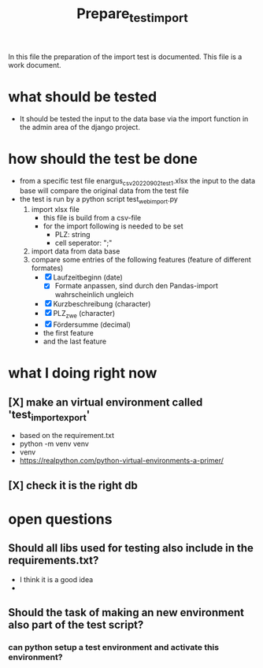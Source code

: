#+title: Prepare_test_import
In this file the preparation of the import test is documented.
This file is a work document.

* what should be tested
- It should be tested the input to the data base via the import function in the
  admin area of the django project.
* how should the test be done
- from a specific test file enargus_csv_20220902_test1.xlsx the input to the data base will compare the original
  data from the test file
- the test is run by a python script test_web_import.py
  1. import xlsx file
     - this file is build from a csv-file
     - for the import following is needed to be set
       - PLZ: string
       - cell seperator: ";"
  2. import data from data base
  3. compare some entries of the following features (feature of different formates)
     - [X] Laufzeitbeginn (date)
       - [X] Formate anpassen, sind durch den Pandas-import wahrscheinlich
         ungleich
     - [X] Kurzbeschreibung (character)
     - [X] PLZ_zwe (character)
     - [X] Fördersumme (decimal)
     - the first feature
     - and the last feature
* what I doing right now
** [X] make an virtual environment called 'test_import_export'
- based on the requirement.txt
- python -m venv venv
- venv\Scripts\activate
- https://realpython.com/python-virtual-environments-a-primer/
** [X] check it is the right db
* open questions
** Should all libs used for testing also include in the requirements.txt?
- I think it is a good idea
-
** Should the task of making an new environment also part of the test script?
*** can python setup a test environment and activate this environment?
